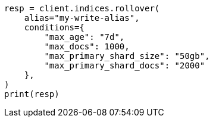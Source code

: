// This file is autogenerated, DO NOT EDIT
// indices/rollover-index.asciidoc:405

[source, python]
----
resp = client.indices.rollover(
    alias="my-write-alias",
    conditions={
        "max_age": "7d",
        "max_docs": 1000,
        "max_primary_shard_size": "50gb",
        "max_primary_shard_docs": "2000"
    },
)
print(resp)
----
